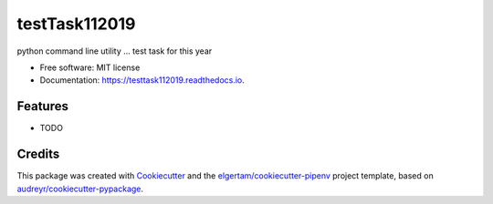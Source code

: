 ==============
testTask112019
==============


.. image:: https://img.shields.io/pypi/v/testtask112019.svg
        :target: https://pypi.python.org/pypi/testtask112019

.. image:: https://img.shields.io/travis/pogorelov-ss/testtask112019.svg
        :target: https://travis-ci.org/pogorelov-ss/testtask112019

.. image:: https://readthedocs.org/projects/testtask112019/badge/?version=latest
        :target: https://testtask112019.readthedocs.io/en/latest/?badge=latest
        :alt: Documentation Status




python command line utility ... test task for this year


* Free software: MIT license
* Documentation: https://testtask112019.readthedocs.io.


Features
--------

* TODO

Credits
-------

This package was created with Cookiecutter_ and the `elgertam/cookiecutter-pipenv`_ project template, based on `audreyr/cookiecutter-pypackage`_.

.. _Cookiecutter: https://github.com/audreyr/cookiecutter
.. _`elgertam/cookiecutter-pipenv`: https://github.com/elgertam/cookiecutter-pipenv
.. _`audreyr/cookiecutter-pypackage`: https://github.com/audreyr/cookiecutter-pypackage
